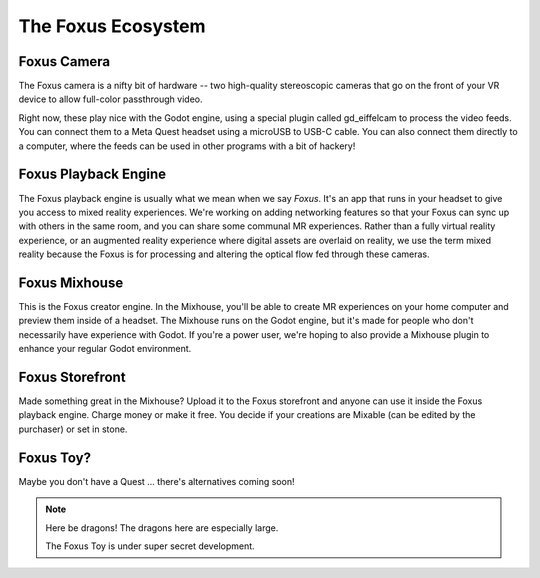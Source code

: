 The Foxus Ecosystem
=====

Foxus Camera
--------

The Foxus camera is a nifty bit of hardware -- two high-quality stereoscopic cameras that go on the front of your VR device to allow full-color passthrough video. 

.. image:: http://www.foxus.com/foxus-quest.jpg
    :alt: The Foxus camera, in bright blue, mounted on the front of a Meta Quest 2 headset.
    :align: center


Right now, these play nice with the Godot engine, using a special plugin called gd_eiffelcam to process the video feeds. You can connect them to a Meta Quest headset using a microUSB to USB-C cable. You can also connect them directly to a computer, where the feeds can be used in other programs with a bit of hackery!

Foxus Playback Engine
--------

The Foxus playback engine is usually what we mean when we say *Foxus*. It's an app that runs in your headset to give you access to mixed reality experiences. We're working on adding networking features so that your Foxus can sync up with others in the same room, and you can share some communal MR experiences. Rather than a fully virtual reality experience, or an augmented reality experience where digital assets are overlaid on reality, we use the term mixed reality because the Foxus is for processing and altering the optical flow fed through these cameras. 

Foxus Mixhouse
--------

This is the Foxus creator engine. In the Mixhouse, you'll be able to create MR experiences on your home computer and preview them inside of a headset. The Mixhouse runs on the Godot engine, but it's made for people who don't necessarily have experience with Godot. If you're a power user, we're hoping to also provide a Mixhouse plugin to enhance your regular Godot environment.

Foxus Storefront
--------

Made something great in the Mixhouse? Upload it to the Foxus storefront and anyone can use it inside the Foxus playback engine. Charge money or make it free. You decide if your creations are Mixable (can be edited by the purchaser) or set in stone. 

Foxus Toy?
--------

Maybe you don't have a Quest ... there's alternatives coming soon!

.. note::

   Here be dragons! The dragons here are especially large. 
   
   The Foxus Toy is under super secret development.